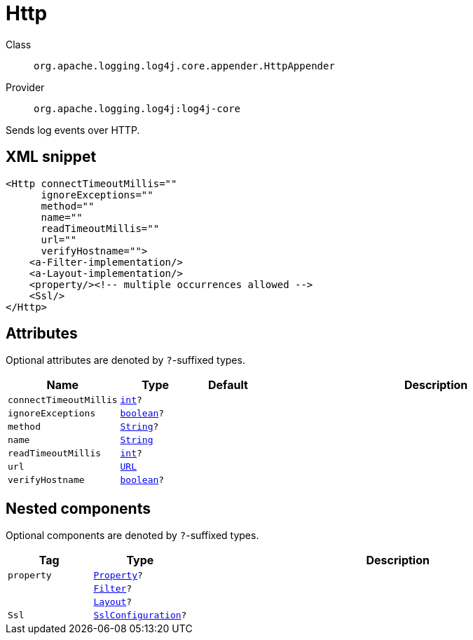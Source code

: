 ////
Licensed to the Apache Software Foundation (ASF) under one or more
contributor license agreements. See the NOTICE file distributed with
this work for additional information regarding copyright ownership.
The ASF licenses this file to You under the Apache License, Version 2.0
(the "License"); you may not use this file except in compliance with
the License. You may obtain a copy of the License at

    https://www.apache.org/licenses/LICENSE-2.0

Unless required by applicable law or agreed to in writing, software
distributed under the License is distributed on an "AS IS" BASIS,
WITHOUT WARRANTIES OR CONDITIONS OF ANY KIND, either express or implied.
See the License for the specific language governing permissions and
limitations under the License.
////
[#org_apache_logging_log4j_core_appender_HttpAppender]
= Http

Class:: `org.apache.logging.log4j.core.appender.HttpAppender`
Provider:: `org.apache.logging.log4j:log4j-core`

Sends log events over HTTP.

[#org_apache_logging_log4j_core_appender_HttpAppender-XML-snippet]
== XML snippet
[source, xml]
----
<Http connectTimeoutMillis=""
      ignoreExceptions=""
      method=""
      name=""
      readTimeoutMillis=""
      url=""
      verifyHostname="">
    <a-Filter-implementation/>
    <a-Layout-implementation/>
    <property/><!-- multiple occurrences allowed -->
    <Ssl/>
</Http>
----

[#org_apache_logging_log4j_core_appender_HttpAppender-attributes]
== Attributes

Optional attributes are denoted by `?`-suffixed types.

[cols="1m,1m,1m,5"]
|===
|Name|Type|Default|Description

|connectTimeoutMillis
|xref:../scalars.adoc#int[int]?
|
a|

|ignoreExceptions
|xref:../scalars.adoc#boolean[boolean]?
|
a|

|method
|xref:../scalars.adoc#java_lang_String[String]?
|
a|

|name
|xref:../scalars.adoc#java_lang_String[String]
|
a|

|readTimeoutMillis
|xref:../scalars.adoc#int[int]?
|
a|

|url
|xref:../scalars.adoc#java_net_URL[URL]
|
a|

|verifyHostname
|xref:../scalars.adoc#boolean[boolean]?
|
a|

|===

[#org_apache_logging_log4j_core_appender_HttpAppender-components]
== Nested components

Optional components are denoted by `?`-suffixed types.

[cols="1m,1m,5"]
|===
|Tag|Type|Description

|property
|xref:../log4j-core/org.apache.logging.log4j.core.config.Property.adoc[Property]?
a|

|
|xref:../log4j-core/org.apache.logging.log4j.core.Filter.adoc[Filter]?
a|

|
|xref:../log4j-core/org.apache.logging.log4j.core.Layout.adoc[Layout]?
a|

|Ssl
|xref:../log4j-core/org.apache.logging.log4j.core.net.ssl.SslConfiguration.adoc[SslConfiguration]?
a|

|===
